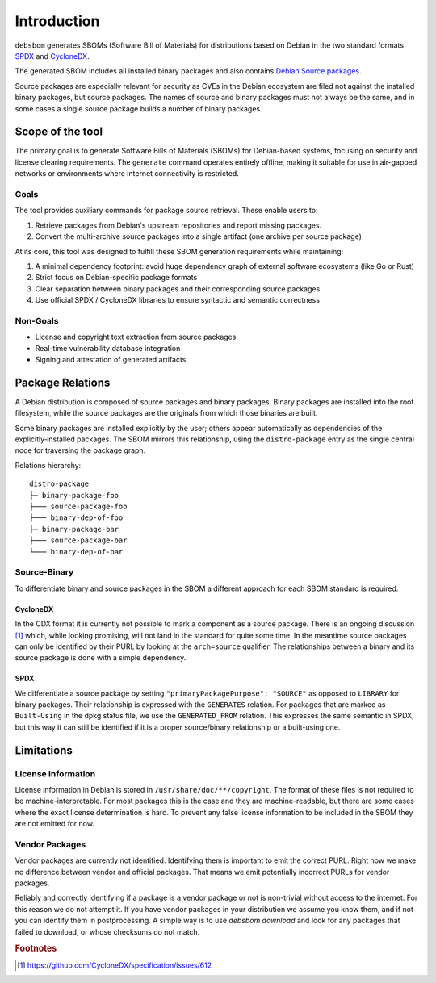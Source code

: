 Introduction
============

``debsbom`` generates SBOMs (Software Bill of Materials) for distributions based on Debian in the two standard formats `SPDX <https://www.spdx.org>`_ and `CycloneDX <https://www.cyclonedx.org>`_.

The generated SBOM includes all installed binary packages and also contains `Debian Source packages <https://www.debian.org/doc/debian-policy/ch-source.html>`_.

Source packages are especially relevant for security as CVEs in the Debian ecosystem are filed not against the installed binary packages, but source packages.
The names of source and binary packages must not always be the same, and in some cases a single source package builds a number of binary packages.

Scope of the tool
-----------------

The primary goal is to generate Software Bills of Materials (SBOMs) for Debian-based systems, focusing on security and license clearing requirements.
The ``generate`` command operates entirely offline, making it suitable for use in air-gapped networks or environments where internet connectivity is restricted.

Goals
~~~~~

The tool provides auxiliary commands for package source retrieval. These enable users to:

1. Retrieve packages from Debian's upstream repositories and report missing packages.
2. Convert the multi-archive source packages into a single artifact (one archive per source package)

At its core, this tool was designed to fulfill these SBOM generation requirements while maintaining:

1. A minimal dependency footprint: avoid huge dependency graph of external software ecosystems (like Go or Rust)
2. Strict focus on Debian-specific package formats
3. Clear separation between binary packages and their corresponding source packages
4. Use official SPDX / CycloneDX libraries to ensure syntactic and semantic correctness

Non-Goals
~~~~~~~~~

- License and copyright text extraction from source packages
- Real-time vulnerability database integration
- Signing and attestation of generated artifacts

Package Relations
-----------------

A Debian distribution is composed of source packages and binary packages.
Binary packages are installed into the root filesystem, while the source packages are the originals from which those binaries are built.

Some binary packages are installed explicitly by the user; others appear automatically as dependencies of the explicitly‑installed packages.
The SBOM mirrors this relationship, using the ``distro-package`` entry as the single central node for traversing the package graph.

Relations hierarchy::

    distro-package
    ├─ binary-package-foo
    ├─── source-package-foo
    ├─── binary-dep-of-foo
    ├─ binary-package-bar
    ├─── source-package-bar
    └─── binary-dep-of-bar

Source-Binary
~~~~~~~~~~~~~

To differentiate binary and source packages in the SBOM a different approach for each SBOM standard is required.

CycloneDX
^^^^^^^^^

In the CDX format it is currently not possible to mark a component as a source package.
There is an ongoing discussion [#f1]_ which, while looking promising, will not land in the standard for quite some time.
In the meantime source packages can only be identified by their PURL by looking at the ``arch=source`` qualifier.
The relationships between a binary and its source package is done with a simple dependency.

SPDX
^^^^

We differentiate a source package by setting ``"primaryPackagePurpose": "SOURCE"`` as opposed to ``LIBRARY`` for binary packages.
Their relationship is expressed with the ``GENERATES`` relation.
For packages that are marked as ``Built-Using`` in the dpkg status file, we use the ``GENERATED_FROM`` relation.
This expresses the same semantic in SPDX, but this way it can still be identified if it is a proper source/binary relationship or a built-using one.

Limitations
-----------

License Information
~~~~~~~~~~~~~~~~~~~

License information in Debian is stored in ``/usr/share/doc/**/copyright``.
The format of these files is not required to be machine-interpretable.
For most packages this is the case and they are machine-readable, but there are some cases where the exact license determination is hard.
To prevent any false license information to be included in the SBOM they are not emitted for now.

Vendor Packages
~~~~~~~~~~~~~~~

Vendor packages are currently not identified.
Identifying them is important to emit the correct PURL.
Right now we make no difference between vendor and official packages.
That means we emit potentially incorrect PURLs for vendor packages.

Reliably and correctly identifying if a package is a vendor package or not is non-trivial without access to the internet. For this reason we do not attempt it. If you have vendor packages in your distribution we assume you know them, and if not you can identify them in postprocessing. A simple way is to use `debsbom download` and look for any packages that failed to download, or whose checksums do not match.


.. rubric:: Footnotes

.. [#f1] https://github.com/CycloneDX/specification/issues/612
